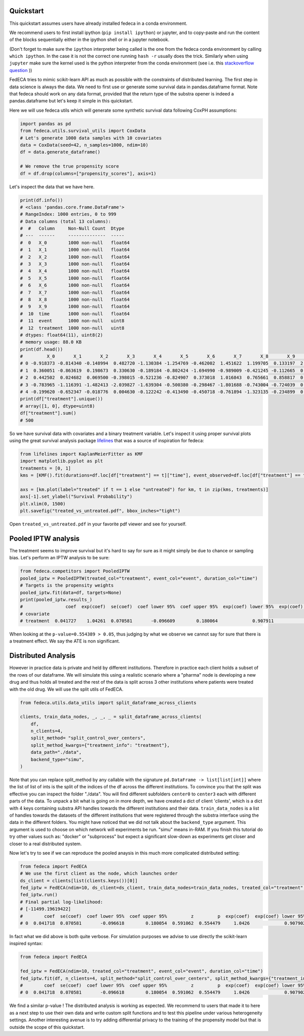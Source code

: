 
Quickstart
----------
This quickstart assumes users have already installed fedeca in a conda environment.  

We recommend users to first install ipython (``pip install ipython``) or jupyter,
and to copy-paste and run the content of the blocks sequentially either in the
ipython shell or in a jupyter notebook.  

(Don't forget to make sure the ``ipython`` interpreter being called is the one from the fedeca
conda environment by calling ``which ipython``. In the case it is not the correct one
running ``hash -r`` usually does the trick. Similarly when using ``jupyter`` make sure
the kernel used is the python interpreter from the conda environment (see i.e. this `stackoverflow question <https://stackoverflow.com/questions/39604271/conda-environments-not-showing-up-in-jupyter-notebook>`_ ))

FedECA tries to mimic scikit-learn API as much as possible with the constraints
of distributed learning.
The first step in data science is always the data.
We need to first use or generate some survival data in pandas.dataframe format.
Note that fedeca should work on any data format, provided that the
return type of the substra opener is indeed a pandas.dataframe but let's keep
it simple in this quickstart.


Here we will use fedeca utils which will generate some synthetic survival data
following CoxPH assumptions:

.. code-block:: python

   import pandas as pd
   from fedeca.utils.survival_utils import CoxData
   # Let's generate 1000 data samples with 10 covariates
   data = CoxData(seed=42, n_samples=1000, ndim=10)
   df = data.generate_dataframe()

   # We remove the true propensity score
   df = df.drop(columns=["propensity_scores"], axis=1)

Let's inspect the data that we have here.

.. code-block:: python

   print(df.info())
   # <class 'pandas.core.frame.DataFrame'>
   # RangeIndex: 1000 entries, 0 to 999
   # Data columns (total 13 columns):
   #  #   Column     Non-Null Count  Dtype
   # ---  ------     --------------  -----
   #  0   X_0        1000 non-null   float64
   #  1   X_1        1000 non-null   float64
   #  2   X_2        1000 non-null   float64
   #  3   X_3        1000 non-null   float64
   #  4   X_4        1000 non-null   float64
   #  5   X_5        1000 non-null   float64
   #  6   X_6        1000 non-null   float64
   #  7   X_7        1000 non-null   float64
   #  8   X_8        1000 non-null   float64
   #  9   X_9        1000 non-null   float64
   #  10  time       1000 non-null   float64
   #  11  event      1000 non-null   uint8
   #  12  treatment  1000 non-null   uint8
   # dtypes: float64(11), uint8(2)
   # memory usage: 88.0 KB
   print(df.head())
   #         X_0       X_1       X_2       X_3       X_4       X_5       X_6       X_7       X_8       X_9      time  event  treatment
   # 0 -0.918373 -0.814340 -0.148994  0.482720 -1.130384 -1.254769 -0.462002  1.451622  1.199705  0.133197  2.573516      1          1
   # 1  0.360051 -0.863619  0.198673  0.330630 -0.189184 -0.802424 -1.694990 -0.989009 -0.421245 -0.112665  0.519108      1          1
   # 2  0.442502  0.024682  0.069500 -0.398015 -0.521236 -0.824907  0.373018  1.016843  0.765661  0.858817  0.652803      1          1
   # 3 -0.783965 -1.116391 -1.482413 -2.039827 -1.639304 -0.500380 -0.298467 -1.801688 -0.743004 -0.724039  0.074925      1          1
   # 4 -0.199620 -0.652347 -0.018776  0.004630 -0.122242 -0.413490 -0.450718 -0.761894 -1.323135 -0.234899  0.006951      1          1
   print(df["treatment"].unique())
   # array([1, 0], dtype=uint8)
   df["treatment"].sum()
   # 500

So we have survival data with covariates and a binary treatment variable.
Let's inspect it using proper survival plots using the great survival analysis
package `lifelines <https://github.com/CamDavidsonPilon/lifelines>`_ that was a
source of inspiration for fedeca:

.. code-block:: python

   from lifelines import KaplanMeierFitter as KMF
   import matplotlib.pyplot as plt
   treatments = [0, 1]
   kms = [KMF().fit(durations=df.loc[df["treatment"] == t]["time"], event_observed=df.loc[df["treatment"] == t]["event"]) for t in treatments]

   axs = [km.plot(label="treated" if t == 1 else "untreated") for km, t in zip(kms, treatments)]
   axs[-1].set_ylabel("Survival Probability")
   plt.xlim(0, 1500)
   plt.savefig("treated_vs_untreated.pdf", bbox_inches="tight")

Open ``treated_vs_untreated.pdf`` in your favorite pdf viewer and see for yourself.

Pooled IPTW analysis
--------------------

The treatment seems to improve survival but it's hard to say for sure as it might
simply be due to chance or sampling bias.
Let's perform an IPTW analysis to be sure:

.. code-block:: python

   from fedeca.competitors import PooledIPTW
   pooled_iptw = PooledIPTW(treated_col="treatment", event_col="event", duration_col="time")
   # Targets is the propensity weights
   pooled_iptw.fit(data=df, targets=None)
   print(pooled_iptw.results_)
   #                coef  exp(coef)  se(coef)  coef lower 95%  coef upper 95%  exp(coef) lower 95%  exp(coef) upper 95%  cmp to         z         p  -log2(p)
   # covariate
   # treatment  0.041727    1.04261  0.070581       -0.096609        0.180064             0.907911             1.197294     0.0  0.591196  0.554389   0.85103

When looking at the ``p-value=0.554389 > 0.05``\ , thus judging by what we observe we
cannot say for sure that there is a treatment effect. We say the ATE is non significant.

Distributed Analysis
--------------------

However in practice data is private and held by different institutions. Therefore
in practice each client holds a subset of the rows of our dataframe.
We will simulate this using a realistic scenario where a "pharma" node is developing
a new drug and thus holds all treated and the rest of the data is split across
3 other institutions where patients were treated with the old drug.
We will use the split utils of FedECA.

.. code-block:: python

   from fedeca.utils.data_utils import split_dataframe_across_clients

   clients, train_data_nodes, _, _, _ = split_dataframe_across_clients(
       df,
       n_clients=4,
       split_method= "split_control_over_centers",
       split_method_kwargs={"treatment_info": "treatment"},
       data_path="./data",
       backend_type="simu",
   )

Note that you can replace split_method by any callable with the signature
``pd.DataFrame -> list[list[int]]`` where the list of list of ints is the split of the indices
of the df across the different institutions.
To convince you that the split was effective you can inspect the folder "./data".
You will find different subfolders ``center0`` to ``center3`` each with different
parts of the data.
To unpack a bit what is going on in more depth, we have created a dict of client
'clients',
which is a dict with 4 keys containing substra API handles towards the different
institutions and their data.
``train_data_nodes`` is a list of handles towards the datasets of the different institutions
that were registered through the substra interface using the data in the different
folders.
You might have noticed that we did not talk about the ``backend_type`` argument. 
This argument is used to choose on which network will experiments be run.
"simu" means in-RAM. If you finish this tutorial do try other values such as:
"docker" or "subprocess" but expect a significant slow-down as experiments
get closer and closer to a real distributed system.

Now let's try to see if we can reproduce the pooled anaysis in this much more
complicated distributed setting:

.. code-block:: python

   from fedeca import FedECA
   # We use the first client as the node, which launches order
   ds_client = clients[list(clients.keys())[0]]
   fed_iptw = FedECA(ndim=10, ds_client=ds_client, train_data_nodes=train_data_nodes, treated_col="treatment", duration_col="time", event_col="event", variance_method="robust")
   fed_iptw.run()
   # Final partial log-likelihood:
   # [-11499.19619422]
   #        coef  se(coef)  coef lower 95%  coef upper 95%         z         p  exp(coef)  exp(coef) lower 95%  exp(coef) upper 95%
   # 0  0.041718  0.070581       -0.096618        0.180054  0.591062  0.554479     1.0426             0.907902             1.197282

In fact what we did above is both quite verbose. For simulation purposes we
advise to use directly the scikit-learn inspired syntax:

.. code-block:: python

   from fedeca import FedECA

   fed_iptw = FedECA(ndim=10, treated_col="treatment", event_col="event", duration_col="time")
   fed_iptw.fit(df, n_clients=4, split_method="split_control_over_centers", split_method_kwargs={"treatment_info": "treatment"}, data_path="./data", variance_method="robust", backend_type="simu")
   #        coef  se(coef)  coef lower 95%  coef upper 95%         z         p  exp(coef)  exp(coef) lower 95%  exp(coef) upper 95%
   # 0  0.041718  0.070581       -0.096618        0.180054  0.591062  0.554479     1.0426             0.907902             1.197282

We find a similar p-value ! The distributed analysis is working as expected.
We recommend to users that made it to here as a next step to use their own data
and write custom split functions and to test this pipeline under various
heterogeneity settings.
Another interesting avenue is to try adding differential privacy to the training
of the propensity model but that is outside the scope of this quickstart. 
